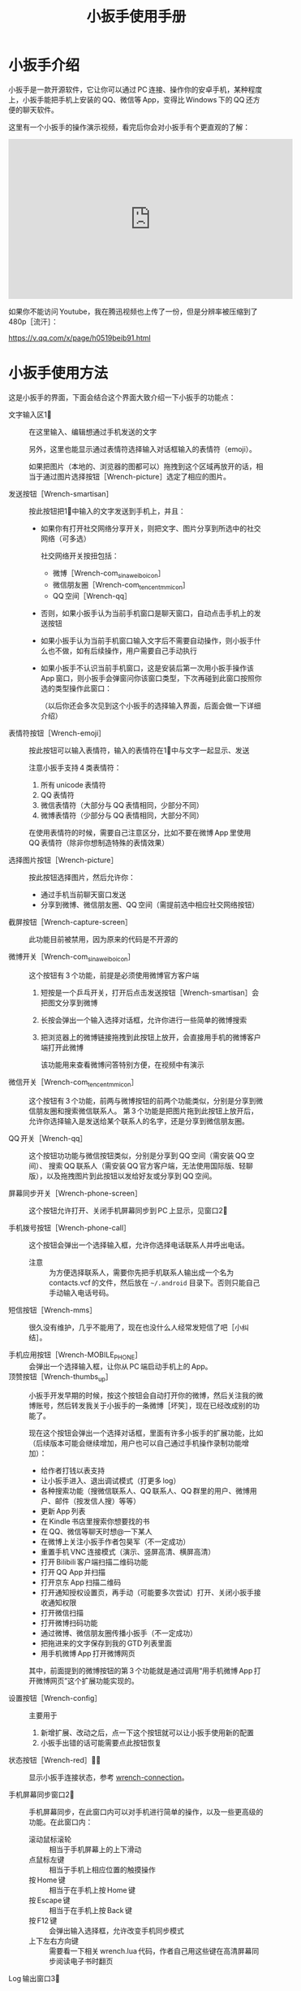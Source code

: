 #+title: 小扳手使用手册
# bhj-tags: tool
* 小扳手介绍

小扳手是一款开源软件，它让你可以通过 PC 连接、操作你的安卓手机，某种程度上，小扳手能把手机上安装的 QQ、微信等 App，变得比 Windows 下的 QQ 还方便的聊天软件。

这里有一个小扳手的操作演示视频，看完后你会对小扳手有个更直观的了解：

#+BEGIN_HTML
<iframe width="560" height="315" src="https://www.youtube.com/embed/d9_5RMgUnXc" frameborder="0" allowfullscreen></iframe>
#+END_HTML

如果你不能访问 Youtube，我在腾迅视频也上传了一份，但是分辨率被压缩到了 480p［流汗］：

https://v.qq.com/x/page/h0519beib91.html

* 小扳手使用方法

这是小扳手的界面，下面会结合这个界面大致介绍一下小扳手的功能点：

[[./../../../../images/wrench-main-windows.png][file:./../../../../images/wrench-main-windows.png]]

 - 文字输入区1⃣ :: 在这里输入、编辑想通过手机发送的文字

                  另外，这里也能显示通过表情符选择输入对话框输入的表情符（emoji）。

                  如果把图片（本地的、浏览器的图都可以）拖拽到这个区域再放开的话，相当于通过图片选择按钮［Wrench-picture］选定了相应的图片。

 - 发送按钮［Wrench-smartisan］ :: 按此按钮把1⃣中输入的文字发送到手机上，并且：
   * 如果你有打开社交网络分享开关，则把文字、图片分享到所选中的社交网络（可多选）

     社交网络开关按扭包括：
     - 微博［Wrench-com_sina_weibo_icon］
     - 微信朋友圈［Wrench-com_tencent_mm_icon］
     - QQ 空间［Wrench-qq］

   * 否则，如果小扳手认为当前手机窗口是聊天窗口，自动点击手机上的发送按钮
   * 如果小扳手认为当前手机窗口输入文字后不需要自动操作，则小扳手什么也不做，如有后续操作，用户需要自己手动执行
   * 如果小扳手不认识当前手机窗口，这是安装后第一次用小扳手操作该 App 窗口，则小扳手会弹窗问你该窗口类型，下次再碰到此窗口按照你选的类型操作此窗口：

     [[./../../../../images/wrench-window-types.png][file:./../../../../images/wrench-window-types.png]]

     （以后你还会多次见到这个小扳手的选择输入界面，后面会做一下详细介绍）
 - 表情符按钮［Wrench-emoji］ :: 按此按钮可以输入表情符，输入的表情符在1⃣中与文字一起显示、发送

      注意小扳手支持 4 类表情符：

   1. 所有 unicode 表情符
   2. QQ 表情符
   3. 微信表情符（大部分与 QQ 表情相同，少部分不同）
   4. 微博表情符（少部分与 QQ 表情相同，大部分不同）

   在使用表情符的时候，需要自己注意区分，比如不要在微博 App 里使用 QQ 表情符（除非你想制造特殊的表情效果）

 - 选择图片按钮［Wrench-picture］ :: 按此按钮选择图片，然后允许你：
   * 通过手机当前聊天窗口发送
   * 分享到微博、微信朋友圈、QQ 空间（需提前选中相应社交网络按钮）

 - 截屏按钮［Wrench-capture-screen］ :: 此功能目前被禁用，因为原来的代码是不开源的

 - 微博开关［Wrench-com_sina_weibo_icon］ :: 这个按钮有 3 个功能，前提是必须使用微博官方客户端
   1. 短按是一个乒乓开关，打开后点击发送按钮［Wrench-smartisan］会把图文分享到微博
   2. 长按会弹出一个输入选择对话框，允许你进行一些简单的微博搜索
   3. 把浏览器上的微博链接拖拽到此按钮上放开，会直接用手机的微博客户端打开此微博

      该功能用来查看微博问答特别方便，在视频中有演示

 - 微信开关［Wrench-com_tencent_mm_icon］ :: 这个按钮有 3 个功能，前两与微博按钮的前两个功能类似，分别是分享到微信朋友圈和搜索微信联系人。
      第 3 个功能是把图片拖到此按钮上放开后，允许你选择输入是发送给某个联系人的名字，还是分享到微信朋友圈。

 - QQ 开关［Wrench-qq］ :: 这个按钮功功能与微信按钮类似，分别是分享到 QQ 空间（需安装 QQ 空间）、 搜索 QQ 联系人（需安装 QQ 官方客户端，无法使用国际版、轻聊版），以及拖拽图片到此按钮以发给好友或分享到 QQ 空间。

 - 屏幕同步开关［Wrench-phone-screen］ :: 这个按钮允许打开、关闭手机屏幕同步到 PC 上显示，见窗口2⃣

 - 手机拨号按钮［Wrench-phone-call］ :: 这个按钮会弹出一个选择输入框，允许你选择电话联系人并呼出电话。
   * 注意 :: 为方便选择联系人，需要你先把手机联系人输出成一个名为 contacts.vcf 的文件，然后放在 =~/.android= 目录下。否则只能自己手动输入电话号码。

 - 短信按钮［Wrench-mms］ :: 很久没有维护，几乎不能用了，现在也没什么人经常发短信了吧［小纠结］。

 - 手机应用按钮［Wrench-MOBILE_PHONE］ :: 会弹出一个选择输入框，让你从 PC 端启动手机上的 App。
 - 顶赞按钮［Wrench-thumbs_up］ :: 小扳手开发早期的时候，按这个按钮会自动打开你的微博，然后关注我的微博账号，然后转发我关于小扳手的一条微博［坏笑］，现在已经改成别的功能了。

   现在这个按钮会弹出一个选择对话框，里面有许多小扳手的扩展功能，比如（后续版本可能会继续增加，用户也可以自己通过手机操作录制功能增加）：

   - 给作者打钱以表支持
   - 让小扳手进入、退出调试模式（打更多 log）
   - 各种搜索功能（搜微信联系人、QQ 联系人、QQ 群里的用户、微博用户、邮件（按发信人搜）等等）
   - 更新 App 列表
   - 在 Kindle 书店里搜索你想要找的书
   - 在 QQ、微信等聊天时想@一下某人
   - 在微博上关注小扳手作者包昊军（不一定成功）
   - 重置手机 VNC 连接模式（演示、竖屏高清、横屏高清）
   - 打开 Bilibili 客户端扫描二维码功能
   - 打开 QQ App 并扫描
   - 打开京东 App 扫描二维码
   - 打开通知授权设置页，再手动（可能要多次尝试）打开、关闭小扳手接收通知权限
   - 打开微信扫描
   - 打开微博扫码功能
   - 通过微博、微信朋友圈传播小扳手（不一定成功）
   - 把拖进来的文字保存到我的 GTD 列表里面
   - 用手机微博 App 打开微博网页

   其中，前面提到的微博按钮的第 3 个功能就是通过调用“用手机微博 App 打开微博网页”这个扩展功能实现的。

 - 设置按钮［Wrench-config］ :: 主要用于
   1. 新增扩展、改动之后，点一下这个按钮就可以让小扳手使用新的配置
   2. 小扳手出错的话可能需要点此按钮恢复

 - 状态按钮［Wrench-red］🔕🔔 :: 显示小扳手连接状态，参考 [[wrench-connection]]。

 - 手机屏幕同步窗口2⃣ :: 手机屏幕同步，在此窗口内可以对手机进行简单的操作，以及一些更高级的功能。在此窗口内：

   - 滚动鼠标滚轮 :: 相当于手机屏幕上的上下滑动
   - 点鼠标左键 :: 相当于手机上相应位置的触摸操作
   - 按 Home 键 :: 相当于在手机上按 Home 键
   - 按 Escape 键 :: 相当于在手机上按 Back 键
   - 按 F12 键 :: 会弹出输入选择框，允许改变手机同步模式
   - 上下左右方向键 :: 需要看一下相关 wrench.lua 代码，作者自己用这些键在高清屏幕同步阅读电子书时翻页

 - Log 输出窗口3⃣ :: 小扳手运行过程中输出一些 Log。如果给我报 Bug 的话，要记得把这些 Log 发过来（参考 [[bugs-howto]]）。

 - 发送邮件页面4⃣ :: 必须配合锤子科技手机使用，很久没有用了，不展开讲了。


** 输入选择对话框

除了上面这个主窗口的功能点之外，还有这样的一种对话框：

[[./../../../../images/wrench-emoji-input.png][file:./../../../../images/wrench-emoji-input.png]]

我把它称为“选择输入对话框”。小扳手里多处使用了这种名字有点特别的对话框（因为是我自己取的名字），它像浏览器的地址栏一样，既允许你输入一个网址，也允许你输入一些文本片断，然后从你的书签、浏览历史里找到匹配的选项。

使用这种对话框，你可以在5⃣编辑窗口输入文字、与6⃣列表窗口中现有的选项进行匹配，然后：
   1. 如果有匹配的选项，双击该选项或回车后输入结果是被选中的匹配选项
   2. 如果没有匹配的选项，回车后输入结果是用户输入的文本
   3. 如果有匹配选项，但用户按下 Ctrl-Enter，输入结果强制返回用户输入的文本
   4. 如果有多个匹配选项，按下“Shift-Enter”，结果相当于输入每一个匹配的选项——可以用这个方法一次性输入多个表情。
   5. 根据该对话框使用场景类型，返回结果后，一次性的对话框会退出，可重复使用的对话框如表情符输入框不会退出，这样用户可以输入多个表情符，最后想退出时需要按两次 Escape 键（也可以按 Alt-F4，如果你的 PC 操作系统支持的话。需要按两次 Escape 的原因参考 [[hotkeys]]）。



把这种对话框用到表情符的输入之后，你可以通过表情的意思，输入与其对应的一个文字片断，比如“xiao”，来搜索过滤出所有与“笑”有关的表情，然后再快速的选择、输入，而不是在满满好几屏的表情符里找来找去。

** 屏幕同步窗口的录屏操作

1. 在屏幕同步窗口2⃣中，按一次鼠标右键开始录屏、再按一次结束录屏 

2. 在录屏开始时，小扳手会问你本次功能要保存的文件名、功能简单描述 

3. 录屏过程中，对2⃣窗口每按一次鼠标左键，都会问你本次操作的目的 

4. 结束录制的时候，小扳手会提示你最终录制的脚本存放的绝对路径，你可以打开编辑，把脚本的逻辑改得更健壮，比如加入出错处理，等等。

录制过程中你手工输入的信息，会在后续修改脚本的时候提供很多帮助，而不用苦苦思索在这个座标点一下是想干什么😅。

** <<hotkeys>> 快捷键

小扳手的所有文字输入窗口，都参考了一些 Emacs 的文字输入快捷键，比如 C-b 是后退一个字符，C-f 是向前一个字符等等，具体需要参考一下源代码（见 [[http://github.com/SmartisanTech/Wrench/raw/master/wrenchmainwindow.cpp][这个.cpp 文件]] 中的 handleEmacsKeys 函数）。

其中 Emacs 下很多 Alt 相关的快捷键也可以使用 Escape，比如 Alt-b，按下 Alt 不放开，再按下 b，功能是后退一个单词，也可以等价的使用 Esc b（按下 Escape，放开，再按下 b）。所以想退出输入选择框窗口时，必须按两次 Escape，第一次 Escape 只是一个组合快捷键的前缀。

除此之外，上面有些按钮也有快捷键：

- ［Wrench-emoji］ :: Alt-8
- ［Wrench-phone-call］ :: Alt-7
- ［Wrench-smartisan］ :: Ctrl-Enter
- ［Wrench-com_sina_weibo_icon］ :: Ctrl-Alt-b
- ［Wrench-com_tencent_mm_icon］ :: Ctrl-Alt-w
- ［Wrench-qq］ :: Ctrl-Alt-q
- 🔔 :: Ctrl-F6

这是以前总结的一个小扳手 Emacs 风格快捷键清单：

#+BEGIN_EXAMPLE
    C-b: 向后移动一个字符（b for back），也可以用 Left
    C-f: 向前移动一个字符（f for forth)，也可以用 Right
    M-b: 向后移动一个单词，也可以用 C-Left
    M-f: 向前移动一个单词，也可以用 C-Right
    C-p: 向上移动一行，Up (p for prev)
    C-n: 向下移动一行，Down (n for next)
    C-a: 移动到行首，Home (a 是第一个字母）
    C-e: 移动到行末，End (e for end)
    C-d: 删除下一个字符，Delete (d for delete)
    C-v: 向下翻动一页，对不起不是大家熟悉的粘贴功能（v 看起来是向下的箭头）
    M-v: 向上翻动一页。
    M-<: 移动到全文最开始，也可以用 C-Home（<看起来像什么？）
    M->: 移动到全文最末尾，也可以用 C-End （>看起来像什么？）
    C-y: 粘贴
    C-k: 删除本行余下的内容。(k for kill)
    M-* 或 M-8: 打开表情选择窗口（^_*）

 在表情选择窗口里，你可以输入文本进行表情过滤，比如输入“weixin xiao”，
 可以过滤出微信的 4 个笑的表情。这里也有几个快捷键可以用，这些快捷键对所有其他输入选择对话框也有效：

    C-n: 选择下一个表情
    C-p: 选择上一个表情
    Enter: 输入当前选中的表情
    Shift-Enter: 输入当前过滤出来的所有表情

#+END_EXAMPLE


* <<wrench-connection>> 小扳手的下载、安装、跟手机的连接

小扳手的下载地址在 [[https://github.com/SmartisanTech/Wrench-releases/releases][Github]] 上，目前只提供 Windows、Mac 系统的预编译版本下载，Linux 下想使用小扳手的话，暂时只能自己编译。下载时请按自己的系统类型，并确保选最新版本。

下载下来之后，不需要安装，解压后直接双击运行即可。

** adb 连接问题

小扳手需要你的 PC 通过 usb 线用 adb 的方式连接到你的安卓手机，这个操作对一些以前没玩过 adb 的用户来讲可能有点难度，你可以通过搜索引擎输入 =你的手机型号 adb 驱动 连接= 等关键字搜一下相关方法。

这里需要注意的是，小扳手自带了谷歌官方的 adb 程序，请确保你的系统里没有别的版本的 adb 程序，尤其是不能有那种不断重启的其他版本 adb 程序。如果是 Windows 系统的话，要注意各种手机助手，它们都自带 adb 功能，但版本都比较老，肯定会有兼容问题，最好把它们卸载了。在 Mac 系统下，锤子科技公司提供的 HandShaker 程序，某些较早的版本好像也自带 adb 功能，想使用小扳手的话，目前也没有好的解决办法，只能也建议卸载该软件。

** adb 连上之后

1. adb 连上之前，小扳手的状态按钮是［Wrench-red］，点击会提示你尚未连到手机。

2. 手机第一次连上之后，小扳手会自动往你的手机里安装两个应用，请确保在手机上允许安装。

   然后小扳手的状态按钮会变成🔕，这时候你可以正常使用小扳手的大部分功能，但是不能在 PC 上显示手机上收到的通知消息。

3. 按一下🔕按钮，小扳手会在手机上打开通知相关的设置页面，请允许小扳手 App 接收手机通知。

   这个操作可能要多试几次，并且中间重新拔插手机 USB 线试一下，最后小扳手的状态图标会变成🔔。

4. 小扳手状态变成🔔后，就可以正常使用所有功能了，包括自动抢红包。

* 常见问题

** 小扳手一直显示🔕

1. 小扳手的通知功能不支持 Smartisan T1，因为安卓版本有点太老了。请你看一下自己手机的 sdk 版本（=命令行上运行 =adb shell getprop ro.build.version.sdk=），最低要求是 21。

2. 试过小米 6，能显示🔔，但很快又会变成🔕，看上去是后台的服务被杀死了，这个问题可能需要找小米手机的工作人员解决［捂脸］。

** 小扳手一直显示［Wrench-red］

如果 adb 连接没问题的话，我曾经碰到过手机上装的小扳手辅助应用太老，然后导致一直装不上新的版本。解决方法是把辅助应用的旧版本删了。

** 小扳手一直无法使用 VNC 屏幕同步，只能截屏屏幕同步

用 VNC 屏幕同步的话，比截屏屏幕同步要流畅很多，但它跟通知机制一样，需要 sdk 版本 21 以上。

Smartisan T1 的安卓 sdk 版本是 19，因此无法使用 VNC 屏幕同步。

另外，某些机型可能存在 androidvncserver 即使 sdk 版本匹配，但也无法正常运行的情况。

** 小扳手状态已经显示🔔，但收不到通知，或者收到通知点击没有反应

这种情况在锤子手机上因为有应用双开的功能，导致系统里有两路通知，一路是给正常的微信、QQ 用的，另一路是给“克隆”出来的微信、QQ 等 App 用的，小扳手有时候会搞错，但目前还查不出来什么原因。

解决的方法是重新打开、关闭一下通知机制（点［Wrench-thumbs_up］，选“switch-notification.lua”提供的功能在手机上打开通知设置界面）。


** <<bugs-howto>> 怎么报 Bug

您可以在微博上给我私信（微博 ID：baohaojun），报 Bug 的时候注意：

1. 告诉我你的手机型号、PC 系统型号（操作系统、版本）

2. 尽量描述清楚发生 Bug 时您在做什么操作

3. 如果小扳手出错时有弹出对话框的话，最好有这个对话框的清楚的截屏

4. 把小扳手下方的 Log 窗口里的文字复制、粘贴一下发给我，如果文字太多的话，截最后 20 行左右就可以了

